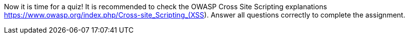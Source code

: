 Now it is time for a quiz! It is recommended to check the OWASP Cross Site Scripting explanations https://www.owasp.org/index.php/Cross-site_Scripting_(XSS). Answer all questions correctly to complete the assignment.